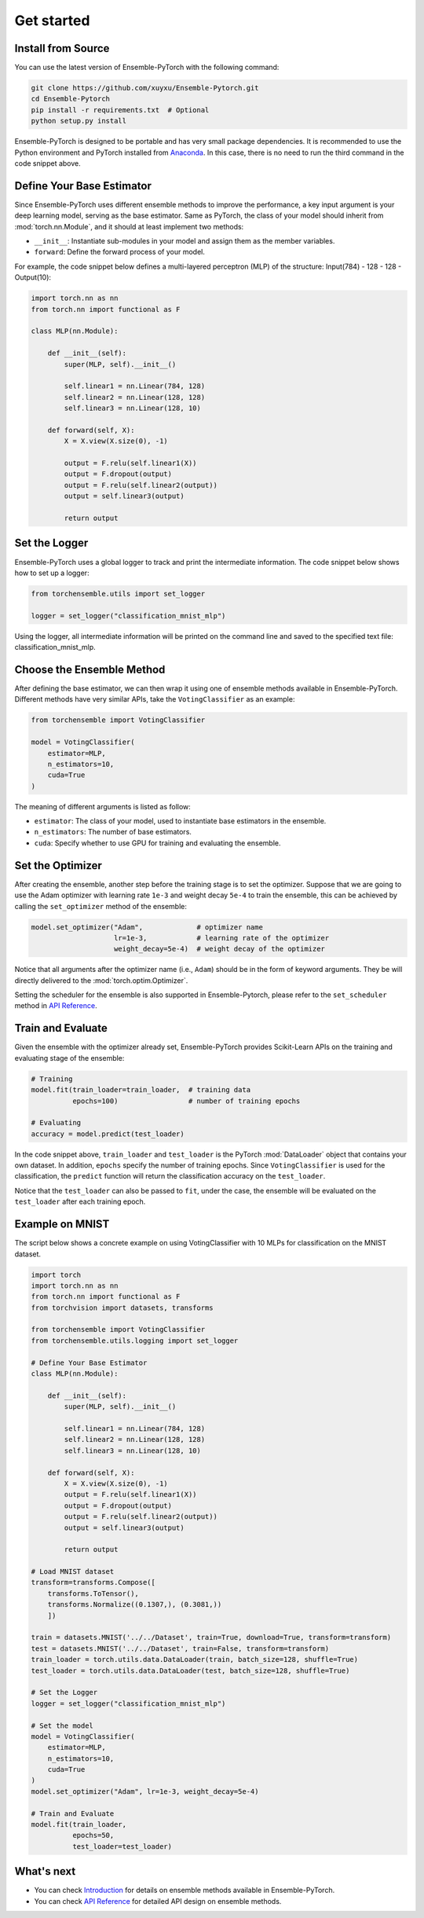 Get started
===========

Install from Source
-------------------

You can use the latest version of Ensemble-PyTorch with the following command:

.. code-block:: bash

    git clone https://github.com/xuyxu/Ensemble-Pytorch.git
    cd Ensemble-Pytorch
    pip install -r requirements.txt  # Optional
    python setup.py install

Ensemble-PyTorch is designed to be portable and has very small package dependencies. It is recommended to use the Python environment and PyTorch installed from `Anaconda <https://www.anaconda.com/>`__. In this case, there is no need to run the third command in the code snippet above.

Define Your Base Estimator
--------------------------

Since Ensemble-PyTorch uses different ensemble methods to improve the performance, a key input argument is your deep learning model, serving as the base estimator. Same as PyTorch, the class of your model should inherit from :mod:`torch.nn.Module`, and it should at least implement two methods:

* ``__init__``: Instantiate sub-modules in your model and assign them as the member variables.
* ``forward``: Define the forward process of your model.

For example, the code snippet below defines a multi-layered perceptron (MLP) of the structure: Input(784) - 128 - 128 - Output(10):

.. code-block:: python

    import torch.nn as nn
    from torch.nn import functional as F

    class MLP(nn.Module):

        def __init__(self):
            super(MLP, self).__init__()

            self.linear1 = nn.Linear(784, 128)
            self.linear2 = nn.Linear(128, 128)
            self.linear3 = nn.Linear(128, 10)

        def forward(self, X):
            X = X.view(X.size(0), -1)

            output = F.relu(self.linear1(X))
            output = F.dropout(output)
            output = F.relu(self.linear2(output))
            output = self.linear3(output)

            return output

Set the Logger
--------------

Ensemble-PyTorch uses a global logger to track and print the intermediate information. The code snippet below shows how to set up a logger:

.. code-block:: python

    from torchensemble.utils import set_logger

    logger = set_logger("classification_mnist_mlp")

Using the logger, all intermediate information will be printed on the command line and saved to the specified text file: classification_mnist_mlp.

Choose the Ensemble Method
--------------------------

After defining the base estimator, we can then wrap it using one of ensemble methods available in Ensemble-PyTorch. Different methods have very similar APIs, take the ``VotingClassifier`` as an example:

.. code-block:: python

    from torchensemble import VotingClassifier

    model = VotingClassifier(
        estimator=MLP,
        n_estimators=10,
        cuda=True
    )

The meaning of different arguments is listed as follow:

* ``estimator``: The class of your model, used to instantiate base estimators in the ensemble.
* ``n_estimators``: The number of base estimators.
* ``cuda``: Specify whether to use GPU for training and evaluating the ensemble.

Set the Optimizer
-----------------

After creating the ensemble, another step before the training stage is to set the optimizer. Suppose that we are going to use the Adam optimizer with learning rate ``1e-3`` and weight decay ``5e-4`` to train the ensemble, this can be achieved by calling the ``set_optimizer`` method of the ensemble:

.. code-block:: python

    model.set_optimizer("Adam",             # optimizer name
                        lr=1e-3,            # learning rate of the optimizer
                        weight_decay=5e-4)  # weight decay of the optimizer

Notice that all arguments after the optimizer name (i.e., ``Adam``) should be in the form of keyword arguments. They be will directly delivered to the :mod:`torch.optim.Optimizer`.

Setting the scheduler for the ensemble is also supported in Ensemble-Pytorch, please refer to the ``set_scheduler`` method in `API Reference <./parameters.html>`__.

Train and Evaluate
------------------

Given the ensemble with the optimizer already set, Ensemble-PyTorch provides Scikit-Learn APIs on the training and evaluating stage of the ensemble:

.. code-block:: python

    # Training
    model.fit(train_loader=train_loader,  # training data
              epochs=100)                 # number of training epochs

    # Evaluating
    accuracy = model.predict(test_loader)

In the code snippet above, ``train_loader`` and ``test_loader`` is the PyTorch :mod:`DataLoader` object that contains your own dataset. In addition, ``epochs`` specify the number of training epochs. Since ``VotingClassifier`` is used for the classification, the ``predict`` function will return the classification accuracy on the ``test_loader``.

Notice that the ``test_loader`` can also be passed to ``fit``, under the case, the ensemble will be evaluated on the ``test_loader`` after each training epoch.

Example on MNIST
----------------

The script below shows a concrete example on using VotingClassifier with 10 MLPs for classification on the MNIST dataset.

.. code-block:: python

    import torch
    import torch.nn as nn
    from torch.nn import functional as F
    from torchvision import datasets, transforms

    from torchensemble import VotingClassifier
    from torchensemble.utils.logging import set_logger

    # Define Your Base Estimator
    class MLP(nn.Module):

        def __init__(self):
            super(MLP, self).__init__()

            self.linear1 = nn.Linear(784, 128)
            self.linear2 = nn.Linear(128, 128)
            self.linear3 = nn.Linear(128, 10)

        def forward(self, X):
            X = X.view(X.size(0), -1)
            output = F.relu(self.linear1(X))
            output = F.dropout(output)
            output = F.relu(self.linear2(output))
            output = self.linear3(output)

            return output

    # Load MNIST dataset
    transform=transforms.Compose([
        transforms.ToTensor(),
        transforms.Normalize((0.1307,), (0.3081,))
        ])

    train = datasets.MNIST('../../Dataset', train=True, download=True, transform=transform)
    test = datasets.MNIST('../../Dataset', train=False, transform=transform)
    train_loader = torch.utils.data.DataLoader(train, batch_size=128, shuffle=True)
    test_loader = torch.utils.data.DataLoader(test, batch_size=128, shuffle=True)

    # Set the Logger
    logger = set_logger("classification_mnist_mlp")

    # Set the model
    model = VotingClassifier(
        estimator=MLP,
        n_estimators=10,
        cuda=True
    )
    model.set_optimizer("Adam", lr=1e-3, weight_decay=5e-4)

    # Train and Evaluate
    model.fit(train_loader,
              epochs=50,
              test_loader=test_loader)

What's next
-----------
* You can check `Introduction <./introduction.html>`__ for details on ensemble methods available in Ensemble-PyTorch.
* You can check `API Reference <./parameters.html>`__ for detailed API design on ensemble methods.

